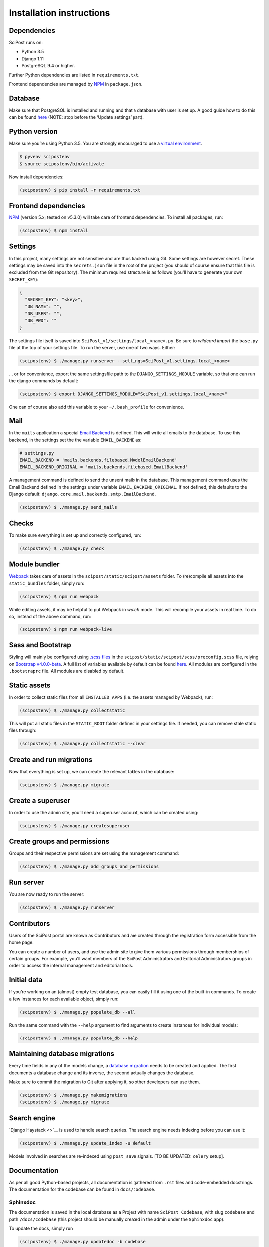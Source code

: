 #########################
Installation instructions
#########################

************
Dependencies
************

SciPost runs on:

* Python 3.5
* Django 1.11
* PostgreSQL 9.4 or higher.

Further Python dependencies are listed in ``requirements.txt``.

Frontend dependencies are managed by `NPM <https://www.npmjs.com/>`__ in ``package.json``.


********
Database
********

Make sure that PostgreSQL is installed and running and that a database
with user is set up. A good guide how to do this can be found
`here <https://djangogirls.gitbooks.io/django-girls-tutorial-extensions/content/optional_postgresql_installation/>`__
(NOTE: stop before the ‘Update settings’ part).

**************
Python version
**************

Make sure you’re using Python 3.5. You are strongly encouraged to use a
`virtual environment <https://docs.python.org/3.5/library/venv.html>`__.

.. code:: shell

   $ pyvenv scipostenv
   $ source scipostenv/bin/activate

Now install dependencies:

.. code:: shell

   (scipostenv) $ pip install -r requirements.txt


*********************
Frontend dependencies
*********************

`NPM <https://www.npmjs.com/>`__ (version 5.x; tested on v5.3.0) will
take care of frontend dependencies. To install all packages, run:

.. code:: shell

   (scipostenv) $ npm install


********
Settings
********

In this project, many settings are not sensitive and are thus tracked
using Git. Some settings are however secret. These settings may be saved
into the ``secrets.json`` file in the root of the project (you should of course
ensure that this file is excluded from the Git repository). The minimum
required structure is as follows (you'll have to generate your own ``SECRET_KEY``):

.. code:: json

   {
     "SECRET_KEY": "<key>",
     "DB_NAME": "",
     "DB_USER": "",
     "DB_PWD": ""
   }

The settings file itself is saved into
``SciPost_v1/settings/local_<name>.py``. Be sure to *wildcard import*
the ``base.py`` file at the top of your settings file. To run the
server, use one of two ways. Either:

.. code:: shell

   (scipostenv) $ ./manage.py runserver --settings=SciPost_v1.settings.local_<name>

… or for convenience, export the same settingsfile path to the
``DJANGO_SETTINGS_MODULE`` variable, so that one can run the django
commands by default:

.. code:: shell

   (scipostenv) $ export DJANGO_SETTINGS_MODULE="SciPost_v1.settings.local_<name>"

One can of course also add this variable to your ``~/.bash_profile`` for
convenience.


****
Mail
****

In the ``mails`` application a special `Email
Backend <https://docs.djangoproject.com/en/1.11/topics/email/#email-backends>`__
is defined. This will write all emails to the database. To use this
backend, in the settings set the the variable ``EMAIL_BACKEND`` as:

.. code:: python

   # settings.py
   EMAIL_BACKEND = 'mails.backends.filebased.ModelEmailBackend'
   EMAIL_BACKEND_ORIGINAL = 'mails.backends.filebased.EmailBackend'

A management command is defined to send the unsent mails in the
database. This management command uses the Email Backend defined in the
settings under variable ``EMAIL_BACKEND_ORIGINAL``. If not defined, this
defaults to the Django default:
``django.core.mail.backends.smtp.EmailBackend``.

.. code:: shell

   (scipostenv) $ ./manage.py send_mails


******
Checks
******

To make sure everything is set up and correctly configured, run:

.. code:: shell

   (scipostenv) $ ./manage.py check


**************
Module bundler
**************

`Webpack <https://webpack.js.org/>`__ takes care of assets in the
``scipost/static/scipost/assets`` folder. To (re)compile all assets into
the ``static_bundles`` folder, simply run:

.. code:: shell

   (scipostenv) $ npm run webpack

While editing assets, it may be helpful to put Webpack in *watch* mode.
This will recompile your assets in real time. To do so, instead of the
above command, run:

.. code:: shell

   (scipostenv) $ npm run webpack-live


******************
Sass and Bootstrap
******************

Styling will mainly be configured using `.scss
files <http://www.sass-lang.com/>`__ in the
``scipost/static/scipost/scss/preconfig.scss`` file, relying on
`Bootstrap v4.0.0-beta <//www.getbootstrap.com/>`__. A full list of
variables available by default can be found
`here <https://github.com/twbs/bootstrap/blob/v4-dev/scss/_variables.scss>`__.
All modules are configured in the ``.bootstraprc`` file. All modules are
disabled by default.


*************
Static assets
*************

In order to collect static files from all ``INSTALLED_APPS`` (i.e. the
assets managed by Webpack), run:

.. code:: shell

   (scipostenv) $ ./manage.py collectstatic

This will put all static files in the ``STATIC_ROOT`` folder defined in
your settings file. If needed, you can remove stale static files
through:

.. code:: shell

   (scipostenv) $ ./manage.py collectstatic --clear


*************************
Create and run migrations
*************************

Now that everything is set up, we can create the relevant tables in the
database:

.. code:: shell

   (scipostenv) $ ./manage.py migrate


******************
Create a superuser
******************

In order to use the admin site, you’ll need a superuser account, which
can be created using:

.. code:: shell

   (scipostenv) $ ./manage.py createsuperuser


*****************************
Create groups and permissions
*****************************

Groups and their respective permissions are set using the management
command:

.. code:: shell

   (scipostenv) $ ./manage.py add_groups_and_permissions


**********
Run server
**********

You are now ready to run the server:

.. code:: shell

   (scipostenv) $ ./manage.py runserver


************
Contributors
************

Users of the SciPost portal are known as Contributors and are created
through the registration form accessible from the home page.

You can create a number of users, and use the admin site to give them
various permissions through memberships of certain groups. For example,
you’ll want members of the SciPost Administrators and Editorial
Administrators groups in order to access the internal management and
editorial tools.


************
Initial data
************

If you’re working on an (almost) empty test database, you can easily
fill it using one of the built-in commands. To create a few instances
for each available object, simply run:

.. code:: shell

   (scipostenv) $ ./manage.py populate_db --all

Run the same command with the ``--help`` argument to find arguments to
create instances for individual models:

.. code:: shell

   (scipostenv) $ ./manage.py populate_db --help


*******************************
Maintaining database migrations
*******************************

Every time fields in any of the models change, a `database
migration <https://docs.djangoproject.com/en/1.11/topics/migrations/>`__
needs to be created and applied. The first documents a database change
and its inverse, the second actually changes the database.

Make sure to commit the migration to Git after applying it, so other
developers can use them.

.. code:: shell

   (scipostenv) $ ./manage.py makemigrations
   (scipostenv) $ ./manage.py migrate


*************
Search engine
*************

`Django Haystack <>`__ is used to handle search queries. The search
engine needs indexing before you can use it:

.. code:: shell

   (scipostenv) $ ./manage.py update_index -u default

Models involved in searches are re-indexed using ``post_save`` signals. [TO BE UPDATED: ``celery`` setup].

*************
Documentation
*************

As per all good Python-based projects, all documentation is gathered from ``.rst`` files and
code-embedded docstrings. The documentation for the codebase can be
found in ``docs/codebase``.

Sphinxdoc
=========

The documentation is saved in the local database as a Project with name
``SciPost Codebase``, with slug ``codebase`` and path ``/docs/codebase``
(this project should be manually created in the admin under the
``Sphinxdoc`` app).

To update the docs, simply run

.. code:: shell

   (scipostenv) $ ./manage.py updatedoc -b codebase

The documentation is then viewable by navigating to ``docs/codebase``.

There are also other Projects containing information about SciPost, user
guides etc. The list can be found on by viewing ``docs`` in the browser.

Locally-served documentation
============================

The documentation can be rendered using
`Sphinx <http://www.sphinx-doc.org/>`__. Note that rendering
documentation is only available from the virtual environment - and only
when the host settings have been configured.

To build the documentation, run:

.. code:: shell

  (scipostenv) $ cd docs/[project slug]
  (scipostenv) $ make html

for each of the documentation projects. After this, generated
documentation are available in ``docs/[project slug]/_build/html``.




****************
Templated emails
****************

The ``mails`` app is used as the (templated) mailing processor of SciPost. Each email is defined using two files: the template and the configuration file.

Each mail is defined using certain general configuration possibilities. These options are defined in the json configuration file or are overwritten in the methods described below. These fields are:

`subject` {string}
  The subject of the mail.

`recipient_list` and `bcc` {list}
  Both fields are lists of strings. Each string may be either a plain mail address, eg. ` example@scipost.org`, or it may represent a certain relation to the central object. For example, one may define::

    >>> sub_1 = Submission.objects.first()
    >>> mail_util = DirectMailUtil([...], object=sub_1, recipient_list=['example@scipost.org', 'submitted_by.user.email'])


`from_email` {string}
  For this field, the same flexibility and functionality exists as for the `recipient_list` and `bcc` fields. However, this field should always be a single string entry::

    >>> mail_util = DirectMailUtil([...], from_email='noreply@scipost.org')


`from_name` {string}
  The representation of the mail sender.

Central object
==============

Using a single Model instance
-----------------------------
The "central object" is a ``django.db.models.__Model__`` instance that will be used for the email fields if needed and in the template. The mail engine will try to automatically detect a possible Model instance and save this in the template context as `<Model.verbose_name>` and `object`. The keyword you use to send it to the mail engine is not relevant for this method, but will be copied to be used in the template as well.

Example
^^^^^^^

To make a Submission available to an email template::

  >>> sub_1 = Submission.object.first()
  >>> mail_util = DirectMailUtil([...], weird_keyword=sub_1)


In the template, the variables ``weird_keyword``, ``submission`` and ``object`` will all represent the `sub_1` instance. For example::

  <h1>Dear {{ weird_keyword.submitted_by.get_title_display }} {{ object.submitted_by.user.last_name }},</h1>
  <p>Thank you for your submission: {{ submission.title }}.</p>


Using multiple Model instances
------------------------------
If a certain mail requires more than one Model instance, it is required to pass either a `instance` or `object` parameter for the mail engine to determine the central object.

Example::

  >>> sub_1 = Submission.object.first()
  >>> report_1 = Report.object.first()
  >>> mail_util = DirectMailUtil([...], submission=sub_1, report=report_1)
  ValueError: "Multiple db instances are given."


Here, it is required to pass either the ``instance`` or ``object`` parameter, eg.::

  >>> mail_util = DirectMailUtil([...], object=sub_1, report=report_1)


Configuration file
------------------

Each mail is configured with a json file, ``templates/email/*__<mail_code>.json``, which at least contains a ``subject`` and ``recipient_list`` value. The other fields are optional. An example of all available configuration fields are shown::

  {
      "subject": "Foo subject",
      "recipient_list": [
          "noreply@scipost.org"
      ],
      "bcc": [
      "secret@scipost.org"
      ],
      "from_email": "server@scipost.org",
      "from_name": "SciPost Techsupport"
  }

Template file
-------------

File: *templates/email/*__<mail_code>.html__

Any mail will be defined in the html template file ``templates/email/__<mail_code>.html`` using the conventions as per `Django's default template processor <https://docs.djangoproject.com/en/1.11/topics/templates/>`_.

Direct mail utility
===================

The fastest, easiest way to use templated emails is using the ``DirectMailUtil`` class::

  mails.utils.__DirectMailUtil(__*mail_code, delayed_processing=True, subject='', recipient_list=[], bcc=[], from_email='', from_name='', \**template_variables*__)

Attributes
----------

`mail_code` {string}
  The unique code refereeing to a template and configuration file.

`delayed_processing` {boolean, optional}
  Execute template rendering in a cronjob to reduce executing time.

`subject` {string, optional}
  Overwrite the ``subject`` field defined in the configuration field.

`recipient_list` {list, optional}
  Overwrite the ``recipient_list`` field defined in the configuration field.

`bcc` {list, optional}
  Overwrite the ``bcc`` field defined in the configuration field.

`from_email` {string, optional}
  Overwrite the `from_email` field defined in the configuration field.

`from_name` {string, optional}
  Overwrite the `from_name` field defined in the configuration field.

`**template_variables`
  Append any keyword argument that may be used in the email template.

Methods
-------

`send_mail()`
  Send the mail as defined on initialization.

Basic example
-------------

Directly sending an email::

  >>> from mails.utils import DirectMailUtil
  >>> mail_util = DirectMailUtil('test_mail_code_1')
  >>> mail_util.send_mail()

This utility is protected to prevent double sending. So now, the following has no effect anymore::

  >>> mail_util.send_mail()



Class-based view editor
=======================

This acts like a regular Django class-based view, but will intercept the post request to load the email form and submit when positively validated.

This view may be used as a `generic editing view <https://docs.djangoproject.com/en/1.11/ref/class-based-views/generic-editing/>`_ or `DetailView <https://docs.djangoproject.com/en/1.11/ref/class-based-views/generic-display/#detailview>`_.


`` mails.views.MailView``
=========================

This view is a basic class-based view, which may be used as basic editor for a specific templated email.

Attributes
----------

`mail_code` {string}
  The unique code refereeing to a template and configuration file.

`mail_config` {dict, optional}
  Overwrite any of the configuration fields of the configuration file:
    * `subject` {string}
    * `recipient_list` {list}
    * `bcc` {list}
    * `from_email` {string}
    * `from_name` {string}

`mail_variables` {dict, optional}
  Append extra variables to the mail template.

`fail_silently` {boolean, optional}
  If set to ``False``, raise ``PermissionDenied`` if ``can_send_mail()`` returns False on POST request.

Methods
-------

`can_send_mail()`
  Control permission to actually send the mail. Return a boolean, returns ``True`` by default.

`get_mail_config()`
  Return an optional explicit mail configuration. Return a dictionary, returns ``mail_config`` by default.


``mails.views.MailFormView``
============================

This view may be used as a generic editing view, and will intercept the POST request to let the user edit the email before saving the original form and sending the templated mail.

Attributes
----------

`form_class` {django.forms.__ModelForm__ | django.forms.__Form__}
  The original form to use as in any regular Django editing view.

`mail_code` {string}
  The unique code refereeing to a template and configuration file.

`mail_config` {dict, optional}
  Overwrite any of the configuration fields of the configuration file:
    * `subject` {string}
    * `recipient_list` {list}
    * `bcc` {list}
    * `from_email` {string}
    * `from_name` {string}

`mail_variables` {dict, optional}
  Append extra variables to the mail template.

`fail_silently` {boolean, optional}
  If set to ``False``, raise ``PermissionDenied`` if ``can_send_mail()`` returns ``False`` on POST request.

Methods
-------

`can_send_mail()`
  Control permission to actually send the mail. Return a boolean, returns ``True`` by default.

`get_mail_config()`
  Return an optional explicit mail configuration. Return a dictionary, returns ``mail_config`` by default.


Basic example
-------------

.. code::

  # <app>/views.py
  from mails.views import MailView

  class FooView(MailView):
      mail_code = 'test_mail_code_1'


.. code::

  # <app>/urls.py
  from django.conf.urls import url

  from .views import FooView

  urlpatterns = [
      url(r'^$', FooView.as_view(), name='foo'),
      ]



Function-based view editor
==========================

Similar to the ``MailView`` it is possible to have the user edit a templated email before sending in function-based views, using the ``MailEditorSubview``.

``mails.views.MailEditorSubview``
---------------------------------

Attributes
----------

`request` {django.http.__HttpResponse__}
  The HttpResponse which is typically the first parameter in a function-based view.

`mail_code` {string}
  The unique code refereeing to a template and configuration file.

`header_template` {string, optional}
  Any template that may be used in the header of the edit form.

`context` {dict, optional}
  A context dictionary as in any usual Django view, which may be useful combined with `header_template`.

`subject` {string, optional}
  Overwrite the `subject` field defined in the configuration field.

`recipient_list` {list, optional}
  Overwrite the `recipient_list` field defined in the configuration field.

`bcc` {list, optional}
  Overwrite the `bcc` field defined in the configuration field.

`from_email` {string, optional}
  Overwrite the `from_email` field defined in the configuration field.

`from_name` {string, optional}
  Overwrite the `from_name` field defined in the configuration field.

`**template_variables`
  Append any keyword argument that may be used in the email template.

Methods
-------

`is_valid()`
  See if data is returned and valid, similar to Django forms. Returns a __boolean__.

`interrupt()`
  Interrupt request by rendering the templated email form. Returns a [__HttpResponse__](https://docs.djangoproject.com/en/2.1/ref/request-response/#django.http.HttpResponse).

`send_mail()`
  Send email as edited by the user in the template.


Basic example
-------------

.. code::

  from submissions.models import Submission
  from mails.views import MailEditorSubview

  def any_method_based_view(request):
      submission = Submission.objects.first()
      mail_request = MailEditorSubview(request, 'test_mail_code_1', object=submission)
      if mail_request.is_valid():
          mail_request.send_mail()
          return redirect('reverse:url')
      else:
          return mail_request.interrupt()


Important epilogue
==================

Every templated mail defined in the ``templates/email/`` folder will be tested for proper configuration. This tests includes tests on the configuration file and existence of the template. Important note: it does not test the content of the templates (read: the variables used in the template). To run these, and all other mail-related unit tests, simple run the following::

  (scipostenv) $ ./manage.py test mails.tests -k


A successful test ends by printing "OK". In any other case, errors will be raised.












*****************
Django-extensions
*****************

`django-extensions <https://github.com/django-extensions/django-extensions>`__
provide added commands like ``./manage.py shell_plus``, which preloads
all models in a shell session. Additional imports may be specified in
``settings.py`` as follows:

.. code:: python

   SHELL_PLUS_POST_IMPORTS = (
       ('theses.factories', ('ThesisLinkFactory')),
       ('comments.factories', ('CommentFactory')),
   )


***************
Scheduled tasks
***************

The tasks that involve large requests from CR are supposed to run in the background. For this to work, Celery is required. The following commands assume that you are in the `scipost_v1` main folder, inside the right virtual environment.

Celery depends on a broker, for which we use RabbitMQ. On MacOS one may simply install this by executing:

.. code:: shell

   $ brew update
   $ brew install rabbitmq


To start the RabbitMQ broker:

.. code:: bash

   nohup nice rabbitmq-server > ../logs/rabbitmq.log 2>&1 &


Then the Celery worker itself:

.. code:: bash

   nohup nice celery -A SciPost_v1 worker --loglevel=info -E > ../logs/celery_worker.log 2>&1 &


And finally `beat`, which enables setting up periodic tasks:

.. code:: bash

   nohup nice celery -A SciPost_v1 beat --loglevel=info --scheduler django_celery_beat.schedulers:DatabaseScheduler > ../logs/celery_beat.log 2>&1 &


Note: on the staging server, these commands are contained in two shell scripts in the `scipoststg` home folder. Just run

.. code:: bash

   ./start_celery.sh
